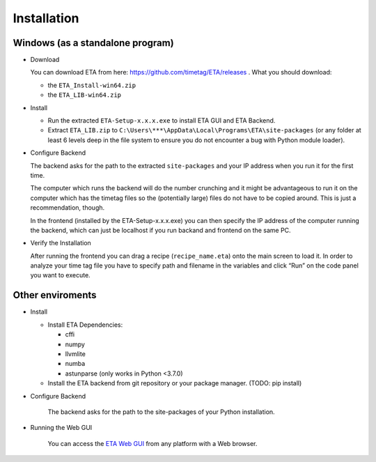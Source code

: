 ============
Installation
============

Windows (as a standalone program)
--------

* Download

  You can download ETA from here: https://github.com/timetag/ETA/releases . What you should download:

  *       the ``ETA_Install-win64.zip``
  *       the ``ETA_LIB-win64.zip`` 

* Install

  *       Run the extracted ``ETA-Setup-x.x.x.exe`` to install ETA GUI and ETA Backend. 

  *       Extract ``ETA_LIB.zip`` to ``C:\Users\***\AppData\Local\Programs\ETA\site-packages``
          (or any folder at least 6 levels deep in the file system to
          ensure you do not encounter a bug with Python module loader).

* Configure Backend
    
  The backend asks for the path to the extracted ``site-packages`` and your IP address when you run it for the first time.

  The computer which runs the backend will do the number crunching and it might be advantageous 
  to run it on the computer which has the timetag files so the (potentially large) files do
  not have to be copied around. This is just a recommendation, though.
  
  In the frontend (installed by the ETA-Setup-x.x.x.exe) you can then specify the IP address of the computer 
  running the backend, which can just be localhost if you run backand and frontend on the same PC. 
    

* Verify the Installation

  After running the frontend you can drag a recipe (``recipe_name.eta``) onto the main
  screen to load it. In order to analyze your time tag file you have to specify path 
  and filename in the variables and click “Run” on the code panel you want to execute.

Other enviroments
-------

* Install

  * Install ETA Dependencies:
  
    - cffi 
    - numpy
    - llvmlite
    - numba 
    - astunparse (only works in Python <3.7.0)

  * Install the ETA backend from git repository or your package manager. (TODO: pip install) 
  
* Configure Backend

    The backend asks for the path to the site-packages of your Python installation.
   
* Running the Web GUI

    You can access the  `ETA Web GUI <https://timetag.github.io/ETA/gui/src/renderer/>`_ from any platform with a Web browser.
